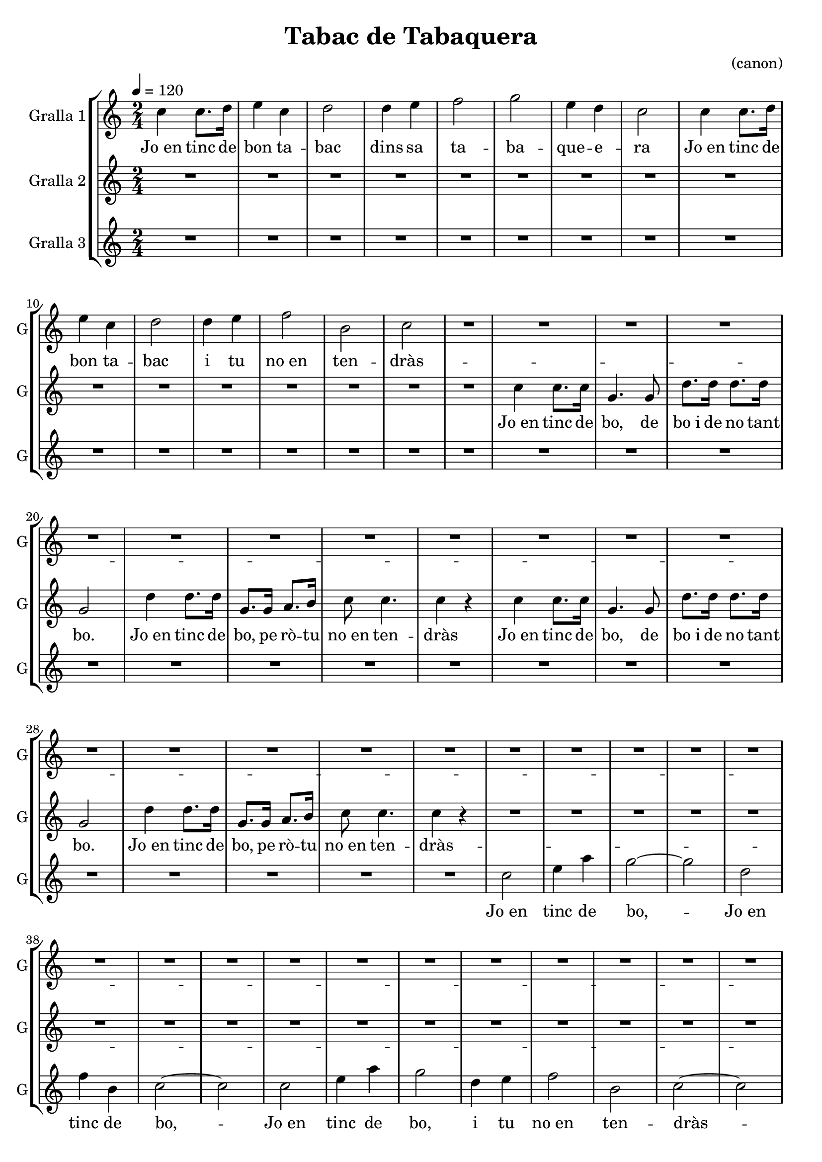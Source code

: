 \version "2.16.2"

\header {
  dedication=""
  title="Tabac de Tabaquera"
  subtitle=""
  subsubtitle=""
  poet=""
  meter=""
  piece=""
  composer="(canon)"
  arranger=""
  opus=""
  instrument=""
  copyright=""
  tagline=""
}

liniaroAa =
\relative c''
{
  \tempo 4=120
  \clef treble
  \key c \major
  \time 2/4
  c4 c8. d16  |
  e4 c  |
  d2   |
  d4 e  |
  %05
  f2  |
  g2  |
  e4  d  |
  c2  |
  c4 c8. d16  |
  %10
  e4 c  |
  d2  |
  d4 e  |
  f2  |
  b,2  |
  %15
  c2  |
  R2  |
  R2  |
  R2  |
  R2  |
  %20
  R2  |
  R2  |
  R2  |
  R2  |
  R2  |
  %25
  R2  |
  R2  |
  R2  |
  R2  |
  R2  |
  %30
  R2  |
  R2  |
  R2  |
  R2  |
  R2  |
  %35
  R2  |
  R2  |
  R2  |
  R2  |
  R2  |
  %40
  R2  |
  R2  |
  R2  |
  R2  |
  R2  |
  %45
  R2  |
  R2  |
  R2  |
  R2  |
  c4 c8. d16  |
  %50
  e4 c  |
  d2  |
  d4 e  |
  f2  |
  g2  |
  %55
  e4 d  |
  c2  |
  c4 c8. d16  |
  e4 c  |
  d2  |
  %60
  d4 e  |
  f2  |
  b,2  |
  c2  |
  R2  \bar "|."
}
\addlyrics
{
  Jo_en tinc de
  bon ta --
  bac
  dins sa
  %05
  ta --
  ba --
  que -- e --
  ra
  Jo_en tinc de
  %10
  bon ta --
  bac
  i tu
  no_en
  ten --
  %15
  dràs
  --
  --
  --
  --
  %20
  --
  --
  --
  --
  --
  %25
  --
  --
  --
  --
  --
  %30
  --
  --
  --
  --
  --
  %35
  --
  --
  --
  --
  --
  %40
  --
  --
  --
  --
  --
  %45
  --
  --
  --
  --
  Jo_en tinc de
  %50
  bon ta --
  bac
  dins sa
  ta --
  ba --
  %55
  que e -- --
  ra
  Jo_en tinc de
  bon ta --
  bac
  %60
  i tu
  no_en
  ten --
  dràs
}

liniaroAb =
\relative c''
{
  \tempo 4=120
  \clef treble
  \key c \major
  \time 2/4
  R2  |
  R2  |
  R2  |
  R2  |
  %05
  R2  |
  R2  |
  R2  |
  R2  |
  R2  |
  %10
  R2  |
  R2  |
  R2  |
  R2  |
  R2  |
  %15
  R2  |
  R2  |
  c4 c8. c16  |
  g4. g8  |
  d'8. d16 d8. d16  |
  %20
  g,2  |
  d'4 d8. d16  |
  g,8. g16 a8. b16  |
  c8 c4.  |
  c4 r  |
  %25
  c4 c8. c16  |
  g4. g8  |
  d'8. d16 d8. d16  |
  g,2  |
  d'4 d8. d16  |
  %30
  g,8. g16 a8. b16  |
  c8 c4.  |
  c4 r  |
  R2  |
  R2  |
  %35
  R2  |
  R2  |
  R2  |
  R2  |
  R2  |
  %40
  R2  |
  R2  |
  R2  |
  R2  |
  R2  |
  %45
  R2  |
  R2  |
  R2  |
  R2  |
  c4 c8. c16  |
  %50
  g4. g8  |
  d'8. d16 d8. d16  |
  g,2  |
  d'4 d8. d16  |
  g,8. g16 a8. b16  |
  %55
  c8 c4.  |
  c4 r  |
  c4 c8. c16  |
  g4. g8  |
  d'8. d16 d8. d16  |
  %60
  g,2  |
  d'4 d8. d16  |
  g,8. g16 a8. b16  |
  c8 c4.  |
  c4 r  \bar "|."
}
\addlyrics
{
  Jo_en tinc de
  bo, de
  bo_i de no tant
  %20
  bo.
  Jo_en tinc de
  bo, pe rò -- tu
  no_en ten --
  dràs
  %25
  Jo_en tinc de
  bo, de
  bo_i de no tant
  bo.
  Jo_en tinc de
  %30
  bo, pe rò -- tu
  no_en ten --
  dràs
  --
  --
  %35
  --
  --
  --
  --
  --
  %40
  --
  --
  --
  --
  --
  %45
  --
  --
  --
  --
  Jo_en tinc de
  %50
  bo, de
  bo_i de no tant
  bo.
  Jo_en tinc de
  bo, pe rò -- tu
  %55
  no_en ten --
  dràs
  Jo_en tinc de
  bo, de
  bo_i de no tant
  %60
  bo.
  Jo_en tinc de
  bo, pe rò -- tu
  no_en ten --
  dràs
}

liniaroAc =
\relative c''
{
  \tempo 4=120
  \clef treble
  \key c \major
  \time 2/4
  R2  |
  R2  |
  R2  |
  R2  |
  %05
  R2  |
  R2  |
  R2  |
  R2  |
  R2  |
  %10
  R2  |
  R2  |
  R2  |
  R2  |
  R2  |
  %15
  R2  |
  R2  |
  R2  |
  R2  |
  R2  |
  %20
  R2  |
  R2  |
  R2  |
  R2  |
  R2  |
  %25
  R2  |
  R2  |
  R2  |
  R2  |
  R2  |
  %30
  R2  |
  R2  |
  R2  |
  c2  |
  e4 a  |
  %35
  g2 ~  |
  g2  |
  d2  |
  f4 b,  |
  c2 ~  |
  %40
  c2  |
  c2  |
  e4 a  |
  g2  |
  d4 e  |
  %45
  f2  |
  b,2  |
  c2 ~  |
  c2  |
  c2  |
  %50
  e4 a  |
  g2 ~  |
  g2  |
  d2  |
  f4 b,  |
  %55
  c2 ~  |
  c2  |
  c2  |
  e4 a  |
  g2  |
  %60
  d4 e  |
  f2  |
  b,2  |
  c2 ~  |
  c2  \bar "|."
}
\addlyrics
{
  Jo_en
  tinc de
  %35
  bo,
  --
  Jo_en
  tinc de
  bo,
  %40
  --
  Jo_en
  tinc de
  bo,
  i tu
  %45
  no_en
  ten --
  dràs
  --
  Jo_en
  %50
  tinc de
  bo,
  --
  Jo_en
  tinc de
  %55
  bo,
  --
  Jo_en
  tinc de
  bo,
  %60
  i tu
  no_en
  ten --
  dràs
}

\bookpart {
  \score {
    \new StaffGroup {
      \override Score.RehearsalMark.self-alignment-X = #LEFT
      <<
        \new Staff \with {instrumentName = #"Gralla 1" shortInstrumentName = #"G"} \liniaroAa
        \new Staff \with {instrumentName = #"Gralla 2" shortInstrumentName = #"G"} \liniaroAb
        \new Staff \with {instrumentName = #"Gralla 3" shortInstrumentName = #"G"} \liniaroAc
      >>
    }
    \layout {}
  }
  \score { \unfoldRepeats
    \new StaffGroup {
      \override Score.RehearsalMark.self-alignment-X = #LEFT
      <<
        \new Staff \with {instrumentName = #"Gralla 1" shortInstrumentName = #"G"} \liniaroAa
        \new Staff \with {instrumentName = #"Gralla 2" shortInstrumentName = #"G"} \liniaroAb
        \new Staff \with {instrumentName = #"Gralla 3" shortInstrumentName = #"G"} \liniaroAc
      >>
    }
    \midi {}
  }
}

\bookpart {
  \header {instrument="Gralla 1"}
  \score {
    \new StaffGroup {
      \override Score.RehearsalMark.self-alignment-X = #LEFT
      <<
        \new Staff \liniaroAa
      >>
    }
    \layout {}
  }
  \score { \unfoldRepeats
    \new StaffGroup {
      \override Score.RehearsalMark.self-alignment-X = #LEFT
      <<
        \new Staff \liniaroAa
      >>
    }
    \midi {}
  }
}

\bookpart {
  \header {instrument="Gralla 2"}
  \score {
    \new StaffGroup {
      \override Score.RehearsalMark.self-alignment-X = #LEFT
      <<
        \new Staff \liniaroAb
      >>
    }
    \layout {}
  }
  \score { \unfoldRepeats
    \new StaffGroup {
      \override Score.RehearsalMark.self-alignment-X = #LEFT
      <<
        \new Staff \liniaroAb
      >>
    }
    \midi {}
  }
}

\bookpart {
  \header {instrument="Gralla 3"}
  \score {
    \new StaffGroup {
      \override Score.RehearsalMark.self-alignment-X = #LEFT
      <<
        \new Staff \liniaroAc
      >>
    }
    \layout {}
  }
  \score { \unfoldRepeats
    \new StaffGroup {
      \override Score.RehearsalMark.self-alignment-X = #LEFT
      <<
        \new Staff \liniaroAc
      >>
    }
    \midi {}
  }
}

